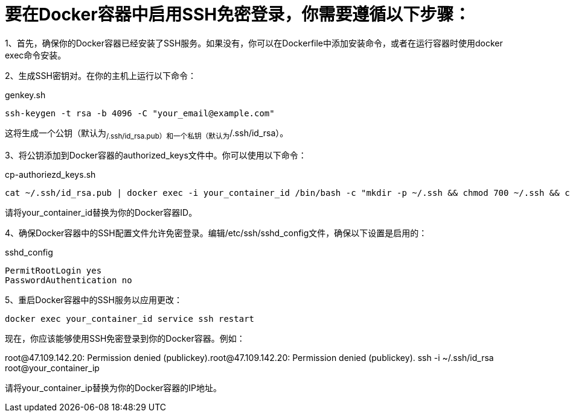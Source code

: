 = 要在Docker容器中启用SSH免密登录，你需要遵循以下步骤：

1、首先，确保你的Docker容器已经安装了SSH服务。如果没有，你可以在Dockerfile中添加安装命令，或者在运行容器时使用docker exec命令安装。

2、生成SSH密钥对。在你的主机上运行以下命令：

[source,bash]
.genkey.sh
----
ssh-keygen -t rsa -b 4096 -C "your_email@example.com"
----

这将生成一个公钥（默认为~/.ssh/id_rsa.pub）和一个私钥（默认为~/.ssh/id_rsa）。

3、将公钥添加到Docker容器的authorized_keys文件中。你可以使用以下命令：

[source,bash]
.cp-authoriezd_keys.sh
----
cat ~/.ssh/id_rsa.pub | docker exec -i your_container_id /bin/bash -c "mkdir -p ~/.ssh && chmod 700 ~/.ssh && cat >> ~/.ssh/authorized_keys"
----


请将your_container_id替换为你的Docker容器ID。

4、确保Docker容器中的SSH配置文件允许免密登录。编辑/etc/ssh/sshd_config文件，确保以下设置是启用的：
[source]
.sshd_config
----
PermitRootLogin yes
PasswordAuthentication no
----

5、重启Docker容器中的SSH服务以应用更改：

 docker exec your_container_id service ssh restart

现在，你应该能够使用SSH免密登录到你的Docker容器。例如：

root@47.109.142.20: Permission denied (publickey).root@47.109.142.20: Permission denied (publickey).    ssh -i ~/.ssh/id_rsa root@your_container_ip

请将your_container_ip替换为你的Docker容器的IP地址。